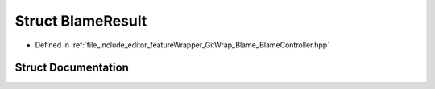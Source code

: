 .. _exhale_struct_structBlameResult:

Struct BlameResult
==================

- Defined in :ref:`file_include_editor_featureWrapper_GitWrap_Blame_BlameController.hpp`


Struct Documentation
--------------------


.. doxygenstruct:: BlameResult
   :project: Project_DJ_Engine
   :members:
   :protected-members:
   :undoc-members: